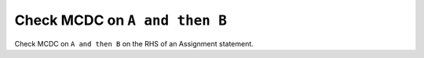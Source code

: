 Check MCDC on ``A and then B``
===============================

Check MCDC on ``A and then B``
on the RHS of an Assignment statement.
